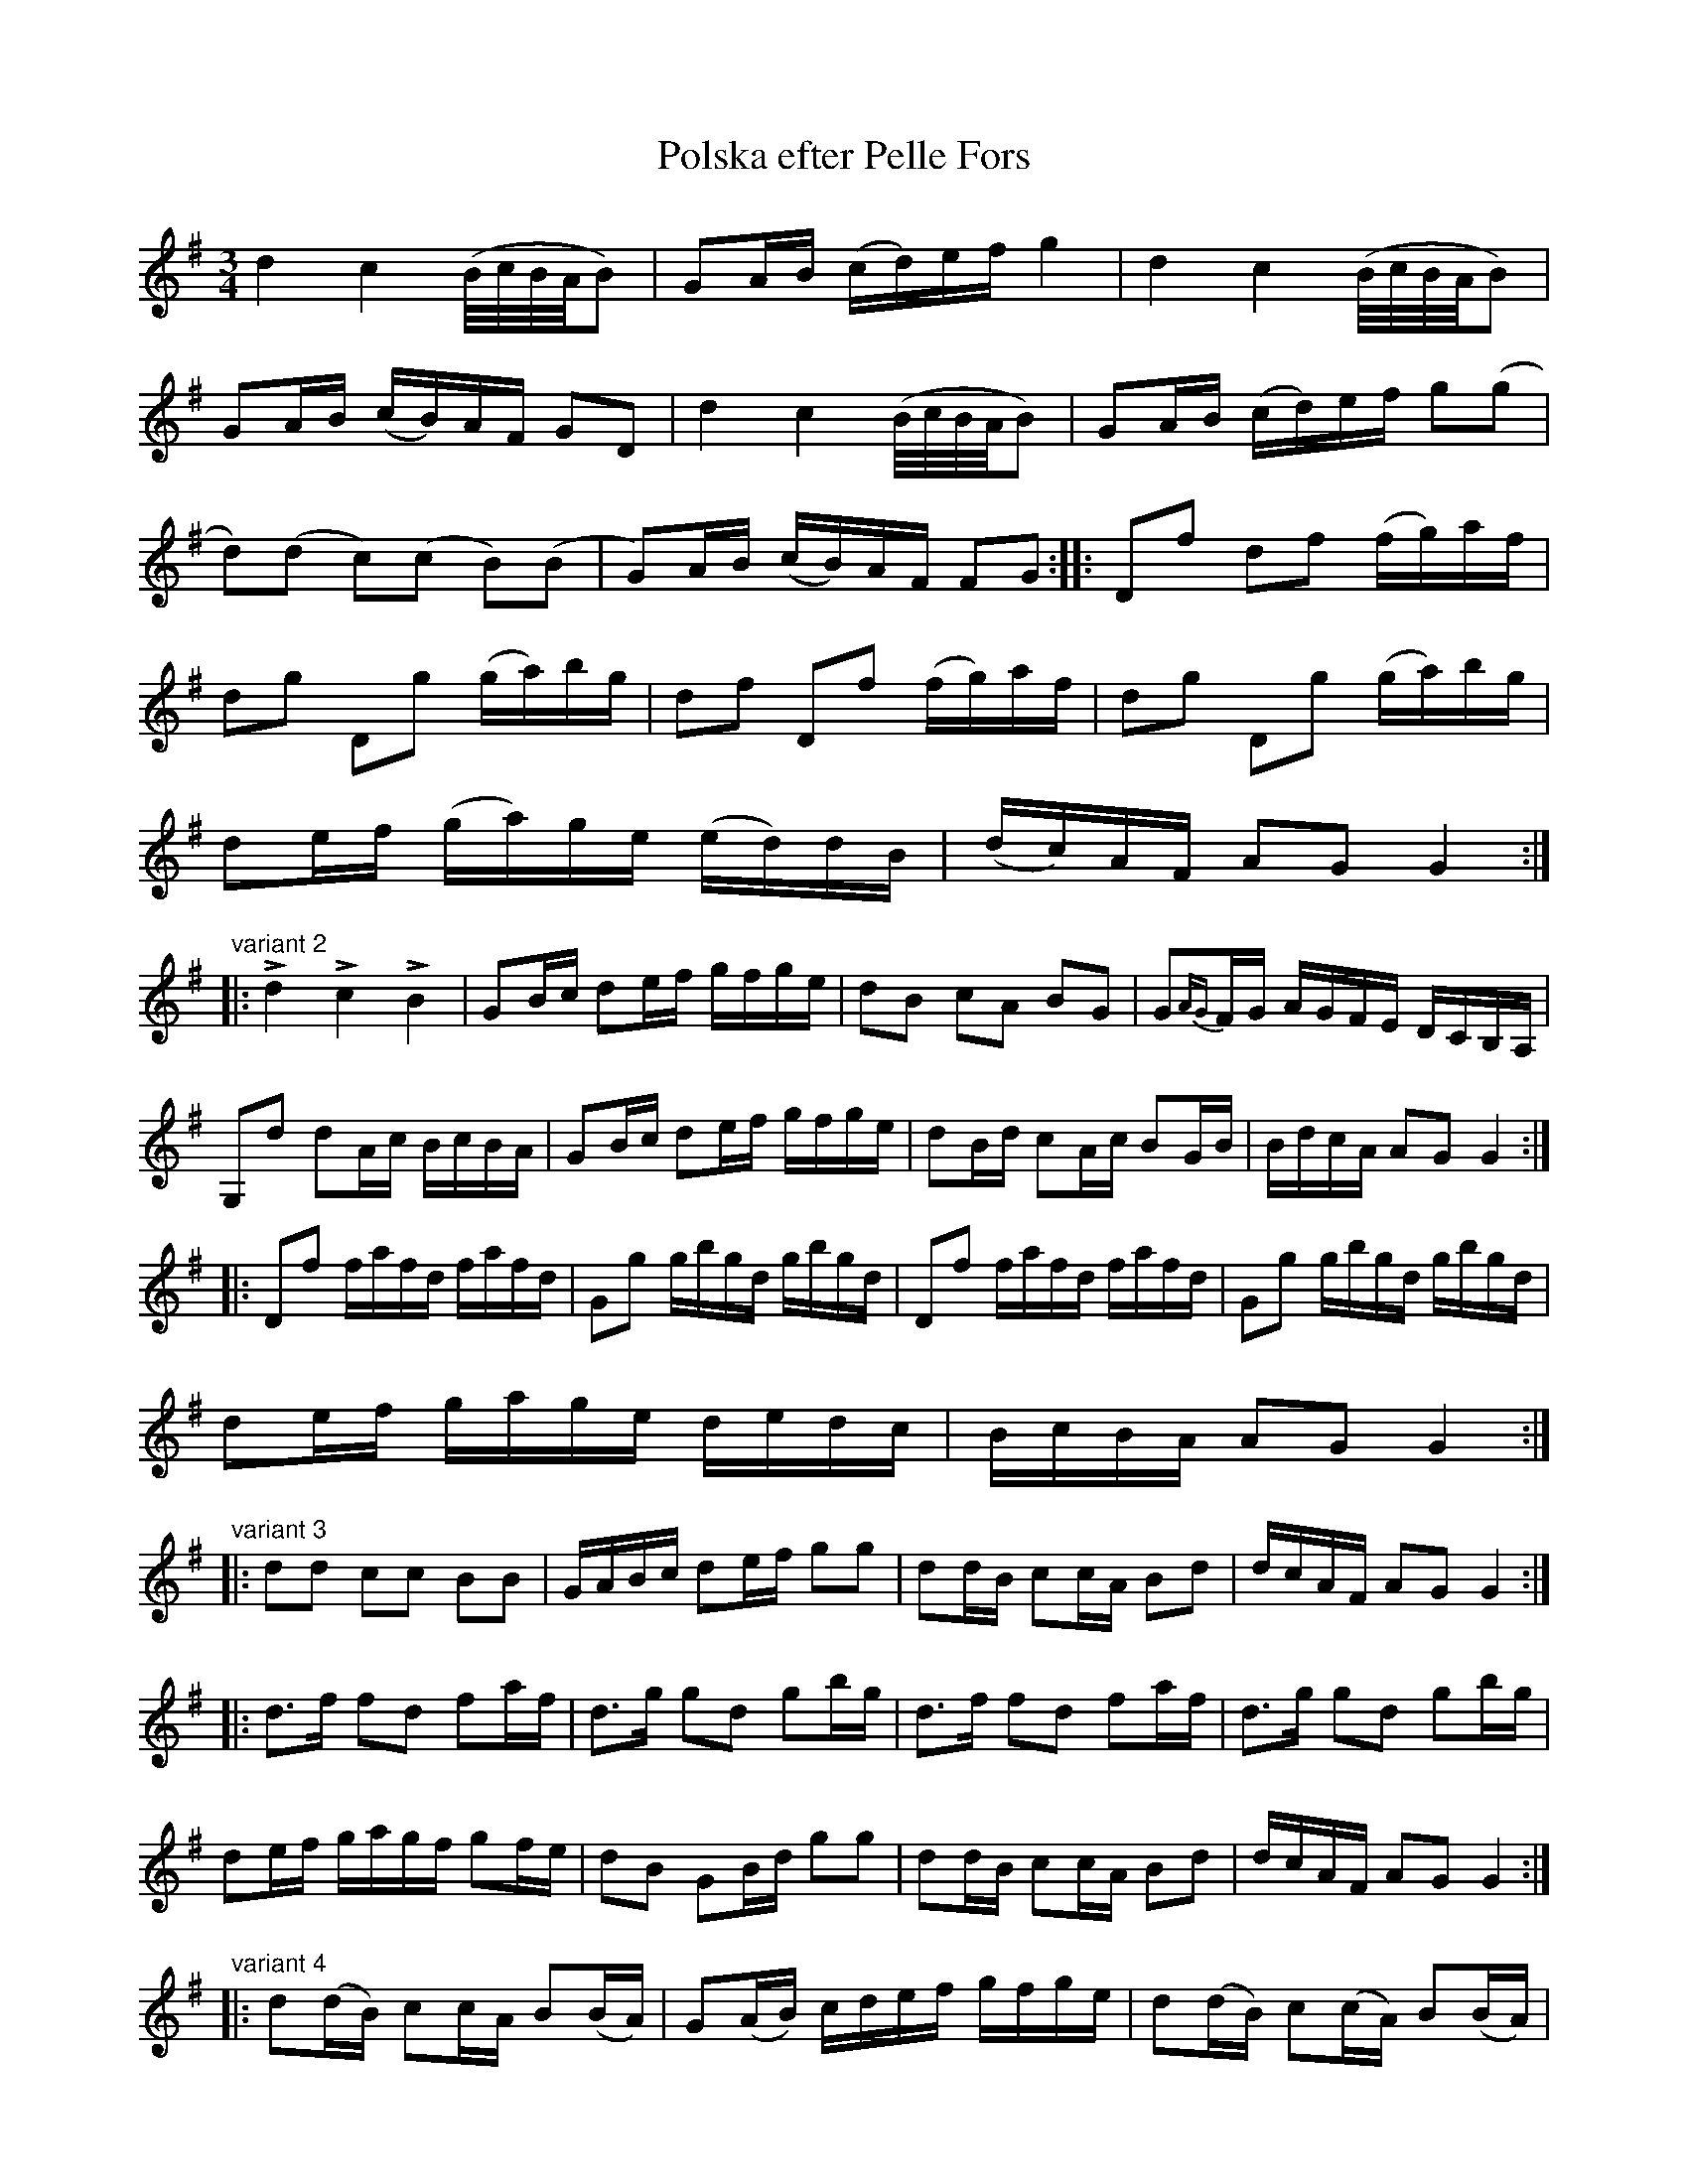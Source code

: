 X:77
T:Polska efter Pelle Fors
R:sl-polska
S:Variant 1: Anselm & Allan Hellstr\"om, Vikbolandet
A:\"Osterg\"otland
B:Variant 2: SvL \"Ogl 365, efter Nils Olsson, Sj\"ogestad, V{\aa}nga
B:Variant 3: SvL Sml 9, efter Anders Fredrik Andersson, Tryserum
B:Variant 4: Bagge 3
Z:id:hn-sp-77
M:3/4
L:1/16
K:G
d4 c4 (B/c/B/A/B2) | G2AB (cd)ef g4 | d4 c4 (B/c/B/A/B2) |
G2AB (cB)AF G2D2 | d4 c4 (B/c/B/A/B2) | G2AB (cd)ef g2(g2 |
d2)(d2 c2)(c2 B2)(B2 | G2)AB (cB)AF F2G2 :||: D2f2 d2f2 (fg)af |
d2g2 D2g2 (ga)bg | d2f2 D2f2 (fg)af | d2g2 D2g2 (ga)bg |
d2ef (ga)ge (ed)dB | (dc)AF A2G2 G4 :|
"variant 2"
|:Ld4 Lc4 LB4 | G2Bc d2ef gfge | d2B2 c2A2 B2G2 | G2{AG}FG AGFE DCB,A, |
G,2d2 d2Ac BcBA | G2Bc d2ef gfge | d2Bd c2Ac B2GB | BdcA A2G2 G4 :|
|: D2f2 fafd fafd | G2g2 gbgd gbgd | D2f2 fafd fafd | G2g2 gbgd gbgd |
d2ef gage dedc | BcBA A2G2 G4 :|
"variant 3"
|: d2d2 c2c2 B2B2 | GABc d2ef g2g2 | d2dB c2cA B2d2 | dcAF A2G2 G4 :|
|: d3f f2d2 f2af | d3g g2d2 g2bg | d3f f2d2 f2af | d3g g2d2 g2bg |
d2ef gagf g2fe | d2B2 G2Bd g2g2 | d2dB c2cA B2d2 | dcAF A2G2 G4 :|
"variant 4"
|: d2(dB) c2cA B2(BA) | G2(AB) cdef gfge | d2(dB) c2(cA) B2(BA) |
G2(AB) cBcA A2G2 :||: D2fA fAfA (fa)fd | G,2gB gBgB (gb)gd |
D2fA fAfA (fa)fd | G,2gB gBgB (gb)gd | d2ef (gf)ge d2(dB) |
(cB)cA A2G2 G2 z2:|
